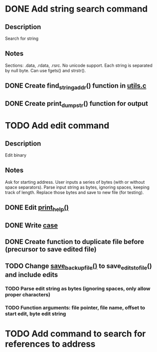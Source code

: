 * DONE Add string search command
  CLOSED: [2015-01-03 Sat 16:19]
** Description
Search for string
** Notes
Sections: .data, .rdata, .rsrc. No unicode support.
Each string is separated by null byte. Can use fgets() and strstr().
** DONE Create find_string_addr() function in [[file:e:/Backups/D/Programming/slimdasm/utils.c::129][utils.c]]
   CLOSED: [2015-01-03 Sat 16:18]
** DONE Create print_dump_str() function for output
   CLOSED: [2015-01-03 Sat 16:19]

* TODO Add edit command
** Description
Edit binary
** Notes
Ask for starting address.
User inputs a series of bytes (with or without space separators).
Parse input string as bytes, ignoring spaces, keeping track of length.
Replace those bytes and save to new file (for testing).
** DONE Edit [[file:output.c::11][print_help()]]
   CLOSED: [2015-01-14 Wed 17:06]
** DONE Write [[file:slimdasm.c::173][case]]
   CLOSED: [2015-01-14 Wed 22:14]
** DONE Create function to duplicate file before (precursor to save edited file)
   CLOSED: [2015-01-14 Wed 21:58]
** TODO Change [[file:utils.c::void%20save_backup_file(FILE%20*fin,%20char%20*fbakname)%20{][save_backup_file()]] to save_edits_to_file() and include edits
*** TODO Parse edit string as bytes (ignoring spaces, only allow proper characters)
*** TODO Function arguments: file pointer, file name, offset to start edit, byte edit string

* TODO Add command to search for references to address
